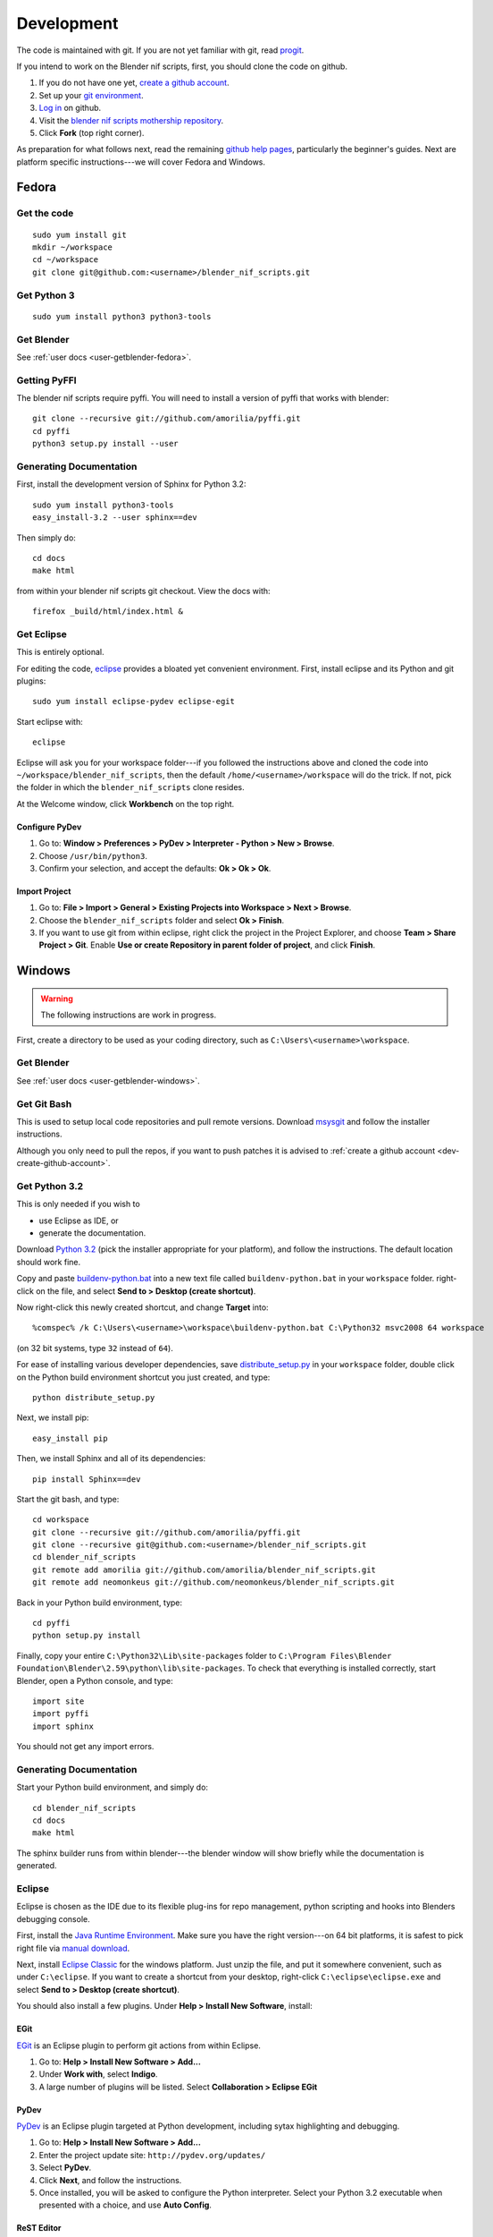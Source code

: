 Development
===========

The code is maintained with git. If you are not yet familiar with git,
read `progit <http://progit.org/book/>`_.

.. _dev-create-github-account:

If you intend to work on the Blender nif scripts, first, you should
clone the code on github.

1. If you do not have one yet, `create a github account
   <https://github.com/signup/free>`_.

2. Set up your `git environment
   <http://help.github.com/set-up-git-redirect>`_.

3. `Log in <https://github.com/login>`_ on github.

4. Visit the `blender nif scripts mothership repository
   <https://github.com/amorilia/blender_nif_scripts>`_.

5. Click **Fork** (top right corner).

As preparation for what follows next, read the remaining `github help
pages <http://help.github.com/>`_, particularly the beginner's
guides. Next are platform specific instructions---we will cover Fedora
and Windows.

Fedora
++++++

Get the code
------------

::

  sudo yum install git
  mkdir ~/workspace
  cd ~/workspace
  git clone git@github.com:<username>/blender_nif_scripts.git

Get Python 3
------------

::

  sudo yum install python3 python3-tools

Get Blender
-----------

See :ref:`user docs <user-getblender-fedora>`.

Getting PyFFI
-------------

The blender nif scripts require pyffi. You will need to install a
version of pyffi that works with blender::

  git clone --recursive git://github.com/amorilia/pyffi.git
  cd pyffi
  python3 setup.py install --user

Generating Documentation
------------------------

First, install the development version of Sphinx for Python 3.2::

  sudo yum install python3-tools
  easy_install-3.2 --user sphinx==dev

Then simply do::

  cd docs
  make html

from within your blender nif scripts git checkout. View the docs with::

  firefox _build/html/index.html &

Get Eclipse
-----------

This is entirely optional.

For editing the code, `eclipse <http://www.eclipse.org/>`_ provides a
bloated yet convenient environment. First, install eclipse and its
Python and git plugins::

  sudo yum install eclipse-pydev eclipse-egit

Start eclipse with::

  eclipse

Eclipse will ask you for your workspace folder---if you followed the
instructions above and cloned the code into
``~/workspace/blender_nif_scripts``, then the default
``/home/<username>/workspace`` will do the trick. If not, pick the
folder in which the ``blender_nif_scripts`` clone resides.

At the Welcome window, click **Workbench** on the top right.

Configure PyDev
~~~~~~~~~~~~~~~

1. Go to: **Window > Preferences > PyDev > Interpreter - Python > New > Browse**.

2. Choose ``/usr/bin/python3``.

3. Confirm your selection, and accept the defaults: **Ok > Ok > Ok**.

Import Project
~~~~~~~~~~~~~~

1. Go to: **File > Import > General > Existing Projects into Workspace > Next > Browse**.

2. Choose the ``blender_nif_scripts`` folder and select **Ok > Finish**.

3. If you want to use git from within eclipse, right click the project
   in the Project Explorer, and choose **Team > Share Project > Git**.
   Enable **Use or create Repository in parent folder of project**,
   and click **Finish**.

Windows
+++++++

.. warning::

    The following instructions are work in progress.

First, create a directory to be used as your coding directory, such as
``C:\Users\<username>\workspace``.

Get Blender
-----------

See :ref:`user docs <user-getblender-windows>`.

Get Git Bash
------------

This is used to setup local code repositories and pull remote versions. 
Download `msysgit <http://code.google.com/p/msysgit/downloads/list>`_ and follow the installer instructions.

Although you only need to pull the repos, if you want to push patches
it is advised to :ref:`create a github account <dev-create-github-account>`.

Get Python 3.2
--------------

This is only needed if you wish to

* use Eclipse as IDE, or

* generate the documentation.

Download `Python 3.2 <http://www.python.org/download/releases/3.2.2/>`_ (pick the
installer appropriate for your platform), and
follow the instructions. The default location should work fine.

Copy and paste `buildenv-python.bat <https://gist.github.com/1254859>`_
into a new text file called ``buildenv-python.bat`` in your ``workspace`` folder.
right-click on the file, and select **Send to > Desktop (create shortcut)**.

Now right-click this newly created shortcut, and change **Target** into::

  %comspec% /k C:\Users\<username>\workspace\buildenv-python.bat C:\Python32 msvc2008 64 workspace

(on 32 bit systems, type ``32`` instead of ``64``).

For ease of installing various developer dependencies,
save `distribute_setup.py
<http://python-distribute.org/distribute_setup.py>`_ 
in your ``workspace`` folder,
double click on the Python build environment shortcut you just created,
and type::

  python distribute_setup.py

Next, we install pip::

  easy_install pip

Then, we install Sphinx and all of its dependencies::

  pip install Sphinx==dev

Start the git bash, and type::

  cd workspace
  git clone --recursive git://github.com/amorilia/pyffi.git
  git clone --recursive git@github.com:<username>/blender_nif_scripts.git
  cd blender_nif_scripts
  git remote add amorilia git://github.com/amorilia/blender_nif_scripts.git
  git remote add neomonkeus git://github.com/neomonkeus/blender_nif_scripts.git

Back in your Python build environment, type::

  cd pyffi
  python setup.py install

Finally, copy your entire ``C:\Python32\Lib\site-packages`` folder to
``C:\Program Files\Blender Foundation\Blender\2.59\python\lib\site-packages``.
To check that everything is installed correctly, start Blender, open a Python console,
and type::

  import site
  import pyffi
  import sphinx

You should not get any import errors.

Generating Documentation
------------------------

Start your Python build environment, and simply do::

  cd blender_nif_scripts
  cd docs
  make html

The sphinx builder
runs from within blender---the blender window will show briefly while
the documentation is generated.

.. todo::

   At the moment, we are still using Python. Script needs updating to eventually recognize Blender.

Eclipse
-------

Eclipse is chosen as the IDE due to its flexible plug-ins for repo management, 
python scripting and hooks into Blenders debugging console. 

First, install the `Java Runtime Environment <http://java.com/download>`_.
Make sure you have the right version---on 64 bit platforms, it is safest
to pick right file via `manual download <http://java.com/en/download/manual.jsp>`_.

Next, install `Eclipse Classic <http://www.eclipse.org/downloads/>`_ for the windows platform.
Just unzip the file, and put it somewhere convenient, such as under ``C:\eclipse``.
If you want to create a shortcut from your desktop, right-click ``C:\eclipse\eclipse.exe``
and select **Send to > Desktop (create shortcut)**.

You should also install a few plugins. Under **Help > Install New Software**,
install:

EGit
~~~~

`EGit <http://eclipse.org/egit/>`_
is an Eclipse plugin to perform git actions from within Eclipse.

1. Go to: **Help > Install New Software > Add...**

2. Under **Work with**, select **Indigo**.

3. A large number of plugins will be listed. Select
   **Collaboration > Eclipse EGit**
	
PyDev
~~~~~

`PyDev <http://pydev.org/>`_
is an Eclipse plugin targeted at Python development,
including sytax highlighting and debugging.

1. Go to: **Help > Install New Software > Add...**

2. Enter the project update site:
   ``http://pydev.org/updates/``

3. Select **PyDev**.

4. Click **Next**, and follow the instructions.

5. Once installed, you will be asked to configure the
   Python interpreter. Select your Python 3.2 executable
   when presented with a choice, and use **Auto Config**.

ReST Editor
~~~~~~~~~~~

The documentation is written in `reStructuredText
<http://docutils.sourceforge.net/docs/user/rst/quickref.html>`_.
If you want syntax highlighting for reST, you must
install the `ReST Editor plugin <http://resteditor.sourceforge.net/>`_:

1. Go to: **Help > Install New Software > Add...**

2. Enter the project update site:
   ``http://resteditor.sourceforge.net/eclipse``

3. Under the ReST Editor plugin tree,
   select the ReST Editor plugin,
   and unselect the Eclipse Color Theme mapper plugin.

4. Click **Next**, and follow the instructions.

Eclipse: Command line completion
--------------------------------

.. todo::

   Update for actual location
   of command line completion code.

Once you have cloned this Repo to your local, copy the following to the Blender directory::

    ./docs/python_api/
    ./docs/refresh_python_api.bat
    run.py
    pydev_debug.py

Run docs/refresh_python_api.bat to generate an updated API 
pydev_debug.py & run.py will be used to hook Eclipse's Pydev Debug to Blender's debugger.	
	
Eclipse: Import Project
-----------------------

Import local repo into Eclipse using **Team > Git** as an existing project.

Link the external Blender Python_Api to the project:
**Project > Properties > Pydev - PYTHONPATH > external libraries > ../Blender/docs/python_api/pypredef/**

Limitations: Types declarations should be fully qualified type before auto-completion kicks in
e.g obj = bpy.types.object, obj = bpy.context.active_object
Auto-completion should now work for the majority of the API.
Hovering over a variable will hot-link to the generated documentation.

Eclipse: Debugging
------------------

Add the Pydev Debug: Customise Perspective -> Pydev Debug. 
Always start the Pydev debug server first otherwise blender will crash later.	

Open the ``test/blend/debug.blend`` file 

Open ``run.py`` in the scripting text editor.

Replace the strings:

1. python debugger location.

2. main execution file location.

Run the script; blender will appear to hang but this is as the Debugger has hit the trace() call

In Eclipse switch to debug mode and begin scripting.
